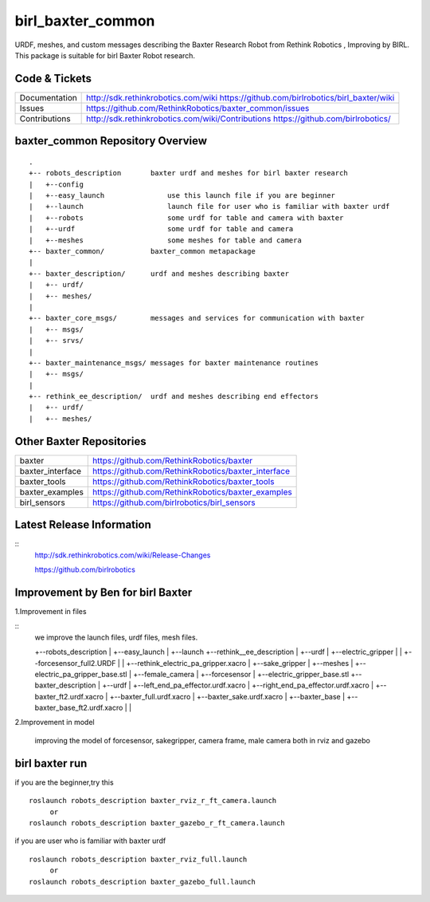 birl_baxter_common
===================

URDF, meshes, and custom messages describing the Baxter Research Robot from Rethink Robotics , Improving by BIRL. This package is suitable for birl Baxter Robot research.

Code & Tickets
--------------

+-----------------+----------------------------------------------------------------+
| Documentation   | http://sdk.rethinkrobotics.com/wiki                            |
|                 | https://github.com/birlrobotics/birl_baxter/wiki               |
+-----------------+----------------------------------------------------------------+
| Issues          | https://github.com/RethinkRobotics/baxter_common/issues        |
+-----------------+----------------------------------------------------------------+
| Contributions   | http://sdk.rethinkrobotics.com/wiki/Contributions              |
|                 | https://github.com/birlrobotics/                               |           
+-----------------+----------------------------------------------------------------+

baxter_common Repository Overview
---------------------------------

::

     .
     +-- robots_description       baxter urdf and meshes for birl baxter research
     |   +--config
     |   +--easy_launch               use this launch file if you are beginner
     |   +--launch                    launch file for user who is familiar with baxter urdf
     |   +--robots                    some urdf for table and camera with baxter
     |   +--urdf                      some urdf for table and camera
     |   +--meshes                    some meshes for table and camera
     +-- baxter_common/           baxter_common metapackage
     |
     +-- baxter_description/      urdf and meshes describing baxter
     |   +-- urdf/
     |   +-- meshes/
     |
     +-- baxter_core_msgs/        messages and services for communication with baxter
     |   +-- msgs/
     |   +-- srvs/
     |
     +-- baxter_maintenance_msgs/ messages for baxter maintenance routines
     |   +-- msgs/
     |
     +-- rethink_ee_description/  urdf and meshes describing end effectors
     |   +-- urdf/
     |   +-- meshes/


Other Baxter Repositories
-------------------------

+------------------+-----------------------------------------------------+
| baxter           | https://github.com/RethinkRobotics/baxter           |
+------------------+-----------------------------------------------------+
| baxter_interface | https://github.com/RethinkRobotics/baxter_interface |
+------------------+-----------------------------------------------------+
| baxter_tools     | https://github.com/RethinkRobotics/baxter_tools     |
+------------------+-----------------------------------------------------+
| baxter_examples  | https://github.com/RethinkRobotics/baxter_examples  |
+------------------+-----------------------------------------------------+
| birl_sensors     | https://github.com/birlrobotics/birl_sensors        |
+------------------+-----------------------------------------------------+

Latest Release Information
--------------------------
::
   http://sdk.rethinkrobotics.com/wiki/Release-Changes

   https://github.com/birlrobotics




Improvement by Ben for birl Baxter
--------------------------------

1.Improvement in files

::
   we improve the launch files, urdf files, mesh files.
   
   +--robots_description
   |  +--easy_launch
   |  +--launch
   +--rethink__ee_description
   |  +--urdf
   |     +--electric_gripper
   |     |  +--forcesensor_full2.URDF
   |     |  +--rethink_electric_pa_gripper.xacro
   |     +--sake_gripper
   |  +--meshes
   |     +--electric_pa_gripper_base.stl
   |     +--female_camera
   |     +--forcesensor
   |     +--electric_gripper_base.stl
   +--baxter_description
   |  +--urdf
   |     +--left_end_pa_effector.urdf.xacro
   |     +--right_end_pa_effector.urdf.xacro
   |     +--baxter_ft2.urdf.xacro
   |     +--baxter_full.urdf.xacro
   |     +--baxter_sake.urdf.xacro
   |     +--baxter_base
   |        +--baxter_base_ft2.urdf.xacro
   |  
   |

2.Improvement in model

      improving the model of forcesensor, sakegripper, camera frame, male camera both in rviz and gazebo


birl baxter run
----------------------

if you are the beginner,try this
::

     roslaunch robots_description baxter_rviz_r_ft_camera.launch
          or
     roslaunch robots_description baxter_gazebo_r_ft_camera.launch

if you are user who is familiar with baxter urdf
::
   
     roslaunch robots_description baxter_rviz_full.launch
          or
     roslaunch robots_description baxter_gazebo_full.launch

